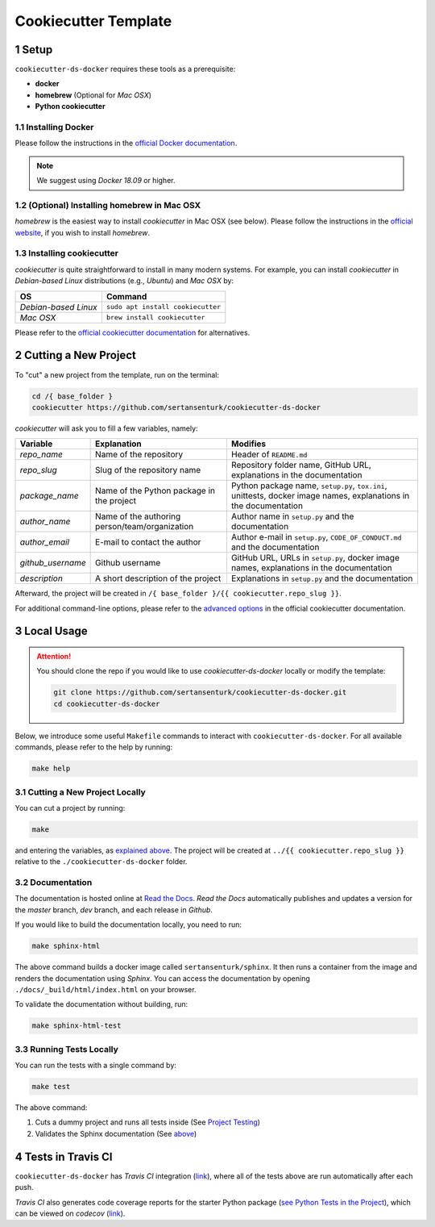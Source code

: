 .. sectnum:: 

#########################################
Cookiecutter Template
#########################################

*****************************************
Setup
*****************************************

``cookiecutter-ds-docker`` requires these tools as a prerequisite:

- **docker**
- **homebrew** (Optional for *Mac OSX*)
- **Python cookiecutter**

Installing Docker
=========================================

Please follow the instructions in the `official Docker documentation <https://docs.docker.com/get-docker/>`_. 

.. note::

   We suggest using *Docker 18.09* or higher.

(Optional) Installing homebrew in Mac OSX
=========================================

*homebrew* is the easiest way to install *cookiecutter* in Mac OSX (see below). Please follow the instructions in the `official website <https://brew.sh/>`__, if you wish to install `homebrew`.

Installing cookiecutter
=========================================

*cookiecutter* is quite straightforward to install in many modern systems. For example, you can install `cookiecutter` in *Debian-based Linux* distributions (e.g., *Ubuntu*) and *Mac OSX* by:

+----------------------+-----------------------------------+
| OS                   | Command                           |
+======================+===================================+
| *Debian-based Linux* | ``sudo apt install cookiecutter`` |
+----------------------+-----------------------------------+
| *Mac OSX*            | ``brew install cookiecutter``     |
+----------------------+-----------------------------------+

Please refer to the `official cookiecutter documentation <https://cookiecutter.readthedocs.io/en/latest/installation.html#install-cookiecutter>`__ for alternatives.

*****************************************
Cutting a New Project
*****************************************

To "cut" a new project from the template, run on the terminal:

.. code:: bash

   cd /{ base_folder }
   cookiecutter https://github.com/sertansenturk/cookiecutter-ds-docker

*cookiecutter* will ask you to fill a few variables, namely:

+----------------------+--------------------------------------------------+--------------------------------------------------------------------------------------------------------------------+
| Variable             | Explanation                                      | Modifies                                                                                                           |
+======================+==================================================+====================================================================================================================+
| *repo\_name*         | Name of the repository                           | Header of ``README.md``                                                                                            |
+----------------------+--------------------------------------------------+--------------------------------------------------------------------------------------------------------------------+
| *repo\_slug*         | Slug of the repository name                      | Repository folder name, GitHub URL, explanations in the documentation                                              |
+----------------------+--------------------------------------------------+--------------------------------------------------------------------------------------------------------------------+
| *package\_name*      | Name of the Python package in the project        | Python package name, ``setup.py``, ``tox.ini``, unittests, docker image names, explanations in the documentation   |
+----------------------+--------------------------------------------------+--------------------------------------------------------------------------------------------------------------------+
| *author\_name*       | Name of the authoring person/team/organization   | Author name in ``setup.py`` and the documentation                                                                  |
+----------------------+--------------------------------------------------+--------------------------------------------------------------------------------------------------------------------+
| *author\_email*      | E-mail to contact the author                     | Author e-mail in ``setup.py``, ``CODE_OF_CONDUCT.md`` and the documentation                                        |
+----------------------+--------------------------------------------------+--------------------------------------------------------------------------------------------------------------------+
| *github\_username*   | Github username                                  | GitHub URL, URLs in ``setup.py``, docker image names, explanations in the documentation                            |
+----------------------+--------------------------------------------------+--------------------------------------------------------------------------------------------------------------------+
| *description*        | A short description of the project               | Explanations in ``setup.py`` and the documentation                                                                 |
+----------------------+--------------------------------------------------+--------------------------------------------------------------------------------------------------------------------+

Afterward, the project will be created in ``/{ base_folder }/{{ cookiecutter.repo_slug }}``.

For additional command-line options, please refer to the `advanced options <https://cookiecutter.readthedocs.io/en/latest/advanced/cli_options.html#command-line-options>`__ in the official cookiecutter documentation.

*****************************************
Local Usage
*****************************************

.. attention::
   You should clone the repo if you would like to use *cookiecutter-ds-docker* locally or modify the template:

   .. code:: bash

      git clone https://github.com/sertansenturk/cookiecutter-ds-docker.git
      cd cookiecutter-ds-docker

Below, we introduce some useful ``Makefile`` commands to interact with ``cookiecutter-ds-docker``. For all available commands, please refer to the help by running:

.. code:: bash

   make help

Cutting a New Project Locally
=========================================

You can cut a project by running:

.. code:: bash

   make

and entering the variables, as `explained above <#cutting-a-new-project>`__. The project will be created at ``../{{ cookiecutter.repo_slug }}`` relative to the ``./cookiecutter-ds-docker`` folder.

Documentation
=========================================

The documentation is hosted online at `Read the Docs <https://cookiecutter-ds-docker.readthedocs.io>`_. *Read the Docs* automatically publishes and updates a version for the *master* branch, *dev* branch, and each release in *Github*.

If you would like to build the documentation locally, you need to run:

.. code:: bash

   make sphinx-html

The above command builds a docker image called ``sertansenturk/sphinx``. It then runs a container from the image and renders the documentation using *Sphinx*. You can access the documentation by opening ``./docs/_build/html/index.html`` on your browser.

To validate the documentation without building, run:

.. code:: bash

   make sphinx-html-test

Running Tests Locally
=========================================

You can run the tests with a single command by:

.. code:: bash

   make test

The above command:

1. Cuts a dummy project and runs all tests inside (See `Project Testing <02_project.html#testing>`__)
2. Validates the Sphinx documentation (See `above <#documentation>`__)

*****************************************
Tests in Travis CI
*****************************************

``cookiecutter-ds-docker`` has *Travis CI* integration (`link <https://travis-ci.com/github/sertansenturk/cookiecutter-ds-docker>`__), where all of the tests above are run automatically after each push.

*Travis CI* also generates code coverage reports for the starter Python package (`see Python Tests in the Project <02_project.html#python>`__), which can be viewed on *codecov* (`link <https://codecov.io/gh/sertansenturk/cookiecutter-ds-docker/>`__).
